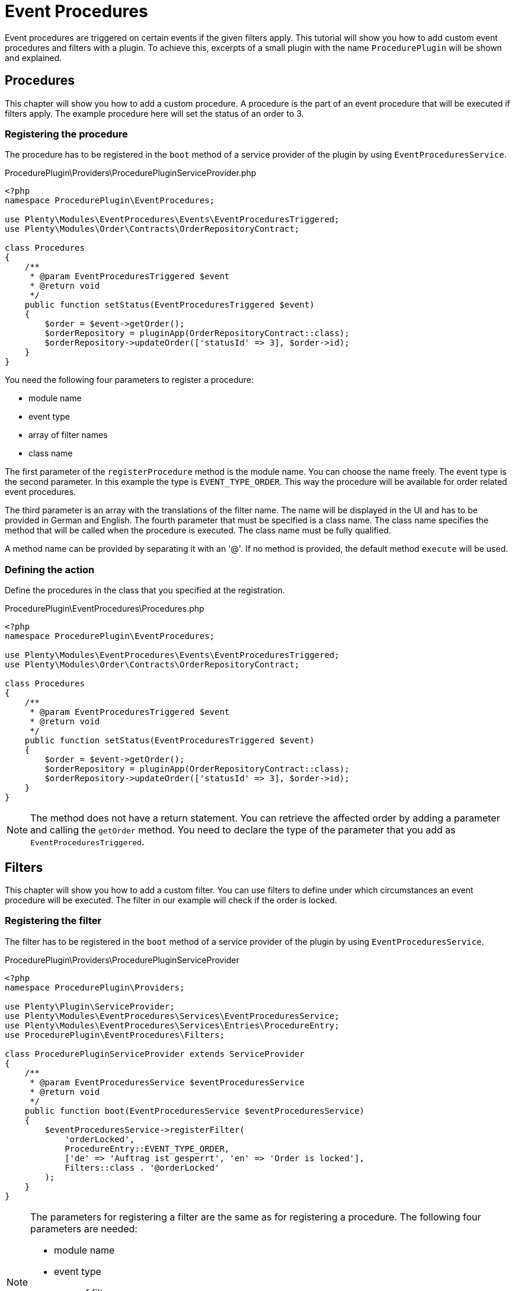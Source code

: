 = Event Procedures

Event procedures are triggered on certain events if the given filters apply. This tutorial will show you how to add custom event procedures and filters with a plugin. To achieve this, excerpts of a small plugin with the name `ProcedurePlugin` will be shown and explained.

== Procedures

This chapter will show you how to add a custom procedure. A procedure is the part of an event procedure that will be executed if filters apply. The example procedure here will set the status of an order to 3.

=== Registering the procedure

The procedure has to be registered in the `boot` method of a service provider of the plugin by using `EventProceduresService`.

.ProcedurePlugin\Providers\ProcedurePluginServiceProvider.php
[source,php]
----
<?php
namespace ProcedurePlugin\EventProcedures;

use Plenty\Modules\EventProcedures\Events\EventProceduresTriggered;
use Plenty\Modules\Order\Contracts\OrderRepositoryContract;

class Procedures
{
    /**
     * @param EventProceduresTriggered $event
     * @return void
     */
    public function setStatus(EventProceduresTriggered $event)
    {
        $order = $event->getOrder();
        $orderRepository = pluginApp(OrderRepositoryContract::class);
        $orderRepository->updateOrder(['statusId' => 3], $order->id);
    }
}
----


You need the following four parameters to register a procedure:

* module name
* event type
* array of filter names
* class name

The first parameter of the `registerProcedure` method is the module name. You can choose the name freely. The event type is the second parameter. In this example the type is `EVENT_TYPE_ORDER`. This way the procedure will be available for order related event procedures.

The third parameter is an array with the translations of the filter name. The name will be displayed in the UI and has to be provided in German and English. The fourth parameter that must be specified is a class name. The class name specifies the method that will be called when the procedure is executed. The class name must be fully qualified.

A method name can be provided by separating it with an '@'. If no method is provided, the default method `execute` will be used.

=== Defining the action

Define the procedures in the class that you specified at the registration.

.ProcedurePlugin\EventProcedures\Procedures.php
[source,php]
----
<?php
namespace ProcedurePlugin\EventProcedures;

use Plenty\Modules\EventProcedures\Events\EventProceduresTriggered;
use Plenty\Modules\Order\Contracts\OrderRepositoryContract;

class Procedures
{
    /**
     * @param EventProceduresTriggered $event
     * @return void
     */
    public function setStatus(EventProceduresTriggered $event)
    {
        $order = $event->getOrder();
        $orderRepository = pluginApp(OrderRepositoryContract::class);
        $orderRepository->updateOrder(['statusId' => 3], $order->id);
    }
}
----

[NOTE]
====
The method does not have a return statement. You can retrieve the affected order by adding a parameter and calling the `getOrder` method. You need to declare the type of the parameter that you add as `EventProceduresTriggered`.
====

== Filters

This chapter will show you how to add a custom filter. You can use filters to define under which circumstances an event procedure will be executed. The filter in our example will check if the order is locked.

=== Registering the filter

The filter has to be registered in the `boot` method of a service provider of the plugin by using `EventProceduresService`.

.ProcedurePlugin\Providers\ProcedurePluginServiceProvider
[source,php]
----
<?php
namespace ProcedurePlugin\Providers;

use Plenty\Plugin\ServiceProvider;
use Plenty\Modules\EventProcedures\Services\EventProceduresService;
use Plenty\Modules\EventProcedures\Services\Entries\ProcedureEntry;
use ProcedurePlugin\EventProcedures\Filters;

class ProcedurePluginServiceProvider extends ServiceProvider
{
    /**
     * @param EventProceduresService $eventProceduresService
     * @return void
     */
    public function boot(EventProceduresService $eventProceduresService)
    {
        $eventProceduresService->registerFilter(
            'orderLocked',
            ProcedureEntry::EVENT_TYPE_ORDER,
            ['de' => 'Auftrag ist gesperrt', 'en' => 'Order is locked'],
            Filters::class . '@orderLocked'
        );
    }
}
----


[NOTE]
====
The parameters for registering a filter are the same as
for registering a procedure. The following four parameters are needed:

* module name
* event type
* array of filter names
* class name

The last parameter is the name of the class with your filter logic. If
no method name is provided, the default method `accept` will be used.
====

=== Defining the filter logic

Define the filter logic in the class that you specified at the registration.

.ProcedurePlugin\EventProcedures\Filters.php
[source,php]
----
<?php
namespace ProcedurePlugin\EventProcedures;

use Plenty\Modules\EventProcedures\Events\EventProceduresTriggered;

class Filters
{
    /**
     * @param EventProceduresTriggered $event
     * @return boolean
     */
    public function orderLocked(EventProceduresTriggered $event)
    {
        return $event->getOrder()->lockStatus != 'unlocked';
    }
}
----

[NOTE]
====
The method has to return a boolean. When true is returned, the filter applies. Otherwise the filter does not apply. The affected order can be retrieved again. To retrieve the order again you need to declare the type of the parameter as `EventProceduresTriggered` and call the `getOrder` method.
====
